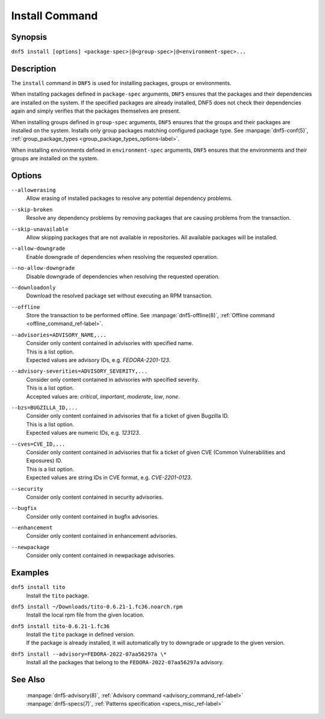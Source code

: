 ..
    Copyright Contributors to the libdnf project.

    This file is part of libdnf: https://github.com/rpm-software-management/libdnf/

    Libdnf is free software: you can redistribute it and/or modify
    it under the terms of the GNU General Public License as published by
    the Free Software Foundation, either version 2 of the License, or
    (at your option) any later version.

    Libdnf is distributed in the hope that it will be useful,
    but WITHOUT ANY WARRANTY; without even the implied warranty of
    MERCHANTABILITY or FITNESS FOR A PARTICULAR PURPOSE.  See the
    GNU General Public License for more details.

    You should have received a copy of the GNU General Public License
    along with libdnf.  If not, see <https://www.gnu.org/licenses/>.

.. _install_command_ref-label:

################
 Install Command
################

Synopsis
========

``dnf5 install [options] <package-spec>|@<group-spec>|@<environment-spec>...``


Description
===========

The ``install`` command in ``DNF5`` is used for installing packages, groups or environments.

When installing packages defined in ``package-spec`` arguments, ``DNF5`` ensures that the packages
and their dependencies are installed on the system.
If the specified packages are already installed, DNF5 does not check their dependencies again and
simply verifies that the packages themselves are present.

When installing groups defined in ``group-spec`` arguments, ``DNF5`` ensures that the groups and
their packages are installed on the system. Installs only group packages matching configured package
type. See :manpage:`dnf5-conf(5)`, :ref:`group_package_types <group_package_types_options-label>`.

When installing environments defined in ``environment-spec`` arguments, ``DNF5`` ensures that the
environments and their groups are installed on the system.


Options
=======

``--allowerasing``
    | Allow erasing of installed packages to resolve any potential dependency problems.

``--skip-broken``
    | Resolve any dependency problems by removing packages that are causing problems from the transaction.

``--skip-unavailable``
    | Allow skipping packages that are not available in repositories. All available packages will be installed.

``--allow-downgrade``
    | Enable downgrade of dependencies when resolving the requested operation.

``--no-allow-downgrade``
    | Disable downgrade of dependencies when resolving the requested operation.

``--downloadonly``
    | Download the resolved package set without executing an RPM transaction.

``--offline``
    | Store the transaction to be performed offline. See :manpage:`dnf5-offline(8)`, :ref:`Offline command <offline_command_ref-label>`.

``--advisories=ADVISORY_NAME,...``
    | Consider only content contained in advisories with specified name.
    | This is a list option.
    | Expected values are advisory IDs, e.g. `FEDORA-2201-123`.

``--advisory-severities=ADVISORY_SEVERITY,...``
    | Consider only content contained in advisories with specified severity.
    | This is a list option.
    | Accepted values are: `critical`, `important`, `moderate`, `low`, `none`.

``--bzs=BUGZILLA_ID,...``
    | Consider only content contained in advisories that fix a ticket of given Bugzilla ID.
    | This is a list option.
    | Expected values are numeric IDs, e.g. `123123`.

``--cves=CVE_ID,...``
    | Consider only content contained in advisories that fix a ticket of given CVE (Common Vulnerabilities and Exposures) ID.
    | This is a list option.
    | Expected values are string IDs in CVE format, e.g. `CVE-2201-0123`.

``--security``
    | Consider only content contained in security advisories.

``--bugfix``
    | Consider only content contained in bugfix advisories.

``--enhancement``
    | Consider only content contained in enhancement advisories.

``--newpackage``
    | Consider only content contained in newpackage advisories.


Examples
========

``dnf5 install tito``
    | Install the ``tito`` package.

``dnf5 install ~/Downloads/tito-0.6.21-1.fc36.noarch.rpm``
    | Install the local rpm file from the given location.

``dnf5 install tito-0.6.21-1.fc36``
    | Install the ``tito`` package in defined version.
    | If the package is already installed, it will automatically try to downgrade or upgrade to the given version.

``dnf5 install --advisory=FEDORA-2022-07aa56297a \*``
    | Install all the packages that belong to the ``FEDORA-2022-07aa56297a`` advisory.


See Also
========

    | :manpage:`dnf5-advisory(8)`, :ref:`Advisory command <advisory_command_ref-label>`
    | :manpage:`dnf5-specs(7)`, :ref:`Patterns specification <specs_misc_ref-label>`
